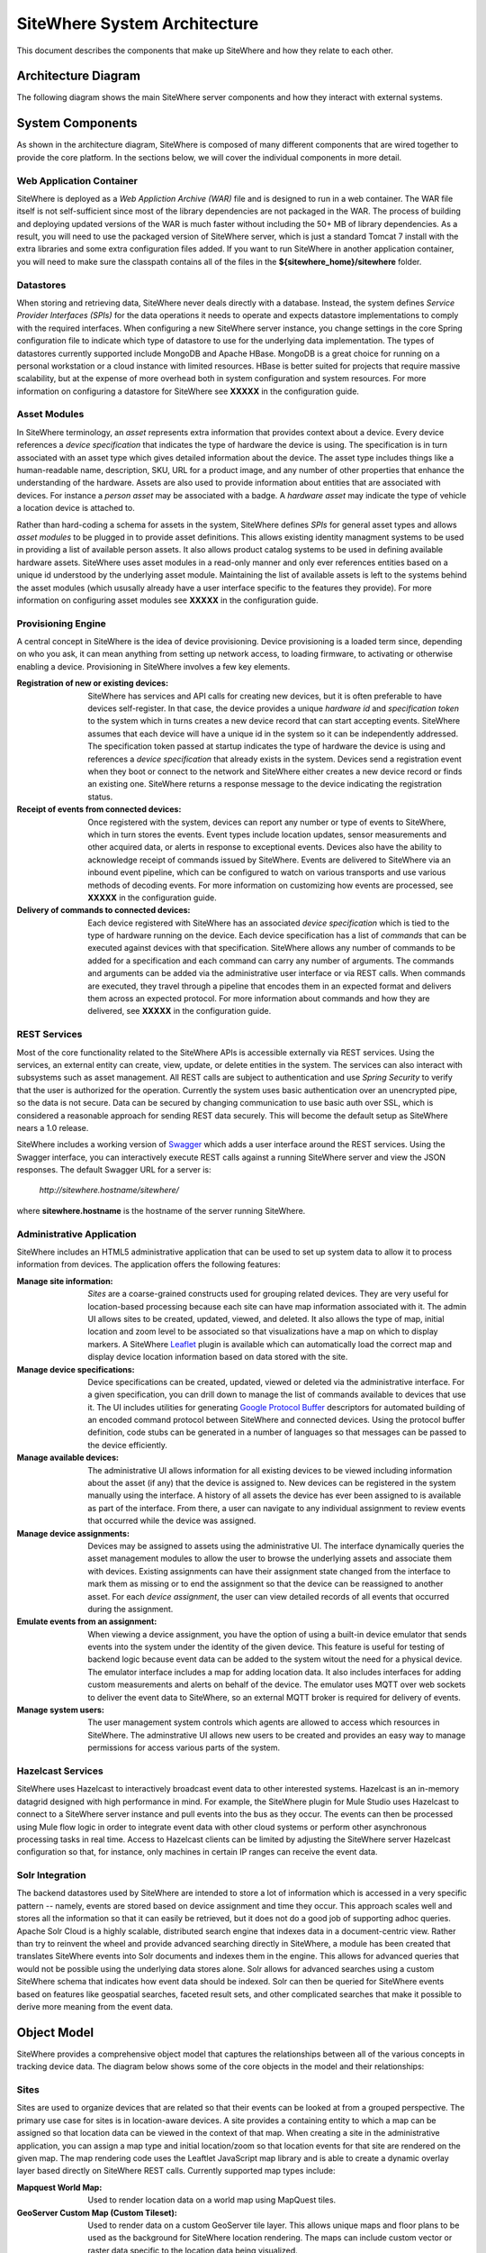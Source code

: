 ===============================
 SiteWhere System Architecture
===============================

This document describes the components that make up SiteWhere and how they relate to each other.

--------------------
Architecture Diagram
--------------------
The following diagram shows the main SiteWhere server components and how they interact with external
systems.

.. image:: /_static/images/sitewhere-architecture.png
   :width: 100%
   :alt: SiteWhere Architecture Diagram
   :align: left
   
-----------------
System Components
-----------------
As shown in the architecture diagram, SiteWhere is composed of many different components that are wired
together to provide the core platform. In the sections below, we will cover the individual components in
more detail.

Web Application Container
-------------------------
SiteWhere is deployed as a *Web Appliction Archive (WAR)* file and is designed to run in a web container.
The WAR file itself is not self-sufficient since most of the library dependencies are not packaged in the
WAR. The process of building and deploying updated versions of the WAR is much faster without including
the 50+ MB of library dependencies. As a result, you will need to use the packaged version of SiteWhere
server, which is just a standard Tomcat 7 install with the extra libraries and some extra configuration 
files added. If you want to run SiteWhere in another application container, you will need to make sure the
classpath contains all of the files in the **${sitewhere_home}/sitewhere** folder.

Datastores
----------
When storing and retrieving data, SiteWhere never deals directly with a database. Instead, the system defines
*Service Provider Interfaces (SPIs)* for the data operations it needs to operate and expects datastore 
implementations to comply with the required interfaces. When configuring a new SiteWhere server instance, 
you change settings in the core Spring configuration file to indicate which type of datastore to use for 
the underlying data implementation. The types of datastores currently supported include MongoDB and Apache 
HBase. MongoDB is a great choice for running on a personal workstation or a  cloud instance with limited 
resources. HBase is better suited for projects that require massive scalability,  but at the expense of 
more overhead both in system configuration and system resources. For more information
on configuring a datastore for SiteWhere see **XXXXX** in the configuration guide.

Asset Modules
-------------
In SiteWhere terminology, an *asset* represents extra information that provides context about a device. Every
device references a *device specification* that indicates the type of hardware the device is using. The 
specification is in turn associated with an asset type which gives detailed information about the device.
The asset type includes things like a human-readable name, description, SKU, URL for a product image, and any number of
other properties that enhance the understanding of the hardware. Assets are also used to provide information
about entities that are associated with devices. For instance a *person asset* may be associated with a badge.
A *hardware asset* may indicate the type of vehicle a location device is attached to.

Rather than hard-coding a schema for assets in the system, SiteWhere defines *SPIs* for general asset types and
allows *asset modules* to be plugged in to provide asset definitions. This allows existing identity managment
systems to be used in providing a list of available person assets. It also allows product catalog systems to 
be used in defining available hardware assets. SiteWhere uses asset modules in a read-only manner and only 
ever references entities based on a unique id understood by the underlying asset module. Maintaining the list
of available assets is left to the systems behind the asset modules (which ususally already have a user interface
specific to the features they provide). For more information on configuring asset modules see **XXXXX** in the 
configuration guide.

Provisioning Engine
-------------------
A central concept in SiteWhere is the idea of device provisioning. Device provisioning is a loaded term since,
depending on who you ask, it can mean anything from setting up network access, to loading firmware, to activating 
or otherwise enabling a device. Provisioning in SiteWhere involves a few key elements.

:Registration of new or existing devices:
	SiteWhere has services and API calls for creating new devices, but it is often preferable to have devices
	self-register. In that case, the device provides a unique *hardware id* and *specification token* to the
	system which in turns creates a new device record that can start accepting events. SiteWhere assumes that
	each device will have a unique id in the system so it can be independently addressed. The specification 
	token passed at startup indicates the type of hardware the device is using and references a *device specification*
	that already exists in the system. Devices send a registration event when they boot or connect to the network
	and SiteWhere either creates a new device record or finds an existing one. SiteWhere returns a response message
	to the device indicating the registration status.
	
:Receipt of events from connected devices:
	Once registered with the system, devices can report any number or type of events to SiteWhere, which in turn stores
	the events. Event types include location updates, sensor measurements and other acquired data, or alerts in response
	to exceptional events. Devices also have the ability to acknowledge receipt of commands issued by SiteWhere.
	Events are delivered to SiteWhere via an inbound event pipeline, which can be configured to watch on
	various transports and use various methods of decoding events. For more information on customizing how events
	are processed, see **XXXXX** in the configuration guide.
	
:Delivery of commands to connected devices:
	Each device registered with SiteWhere has an associated *device specification* which is tied to the type
	of hardware running on the device. Each device specification has a list of *commands* that can be executed
	against devices with that specification. SiteWhere allows any number of commands to be added for a specification
	and each command can carry any number of arguments. The commands and arguments can be added via the administrative
	user interface or via REST calls. When commands are executed, they travel through a pipeline that encodes them
	in an expected format and delivers them across an expected protocol. For more information about commands and
	how they are delivered, see **XXXXX** in the configuration guide.
	

REST Services
-------------
Most of the core functionality related to the SiteWhere APIs is accessible externally via REST services. Using the
services, an external entity can create, view, update, or delete entities in the system. The services can also 
interact with subsystems such as asset management. All REST calls are subject to authentication and use *Spring Security*
to verify that the user is authorized for the operation. Currently the system uses basic authentication over an
unencrypted pipe, so the data is not secure. Data can be secured by changing communication to use basic auth over SSL,
which is considered a reasonable approach for sending REST data securely. This will become the default setup as 
SiteWhere nears a 1.0 release.

SiteWhere includes a working version of `Swagger <http://swagger.wordnik.com/>`_ which adds a user interface around
the REST services. Using the Swagger interface, you can interactively execute REST calls against a running SiteWhere
server and view the JSON responses. The default Swagger URL for a server is:

	*http://sitewhere.hostname/sitewhere/*
	
where **sitewhere.hostname** is the hostname of the server running SiteWhere.

Administrative Application
--------------------------
SiteWhere includes an HTML5 administrative application that can be used to set up system data to allow it to process
information from devices. The application offers the following features:

:Manage site information:
	*Sites* are a coarse-grained constructs used for grouping related devices. They are very useful for location-based
	processing because each site can have map information associated with it. The admin UI allows sites to be created,
	updated, viewed, and deleted. It also allows the type of map, initial location and zoom level to be associated
	so that visualizations have a map on which to display markers. A SiteWhere `Leaflet <http://leafletjs.com/>`_ 
	plugin is available which can automatically load the correct map and display device location information
	based on data stored with the site.
	
:Manage device specifications:
	Device specifications can be created, updated, viewed or deleted via the administrative interface. For a 
	given specification, you can drill down to manage the list of commands available to devices that use it. 
	The UI includes utilities for generating  
	`Google Protocol Buffer <https://developers.google.com/protocol-buffers/docs/overview>`_ descriptors for 
	automated building of an encoded command protocol between SiteWhere and connected devices. Using the 
	protocol buffer definition, code stubs can be generated in a number of languages so that messages can be
	passed to the device efficiently.
	
:Manage available devices:
	The administrative UI allows information for all existing devices to be viewed including information about
	the asset (if any) that the device is assigned to. New devices can be registered in the system manually 
	using the interface. A history of all assets the device has ever been assigned to is available as part of
	the interface. From there, a user can navigate to any individual assignment to review events that occurred
	while the device was assigned.
	
:Manage device assignments:
	Devices may be assigned to assets using the administrative UI. The interface dynamically queries the 
	asset management modules to allow the user to browse the underlying assets and associate them with devices.
	Existing assignments can have their assignment state changed from the interface to mark them as missing or 
	to end the assignment so that the device can be reassigned to another asset. For each *device assignment*,
	the user can view detailed records of all events that occurred during the assignment.
	
:Emulate events from an assignment:
	When viewing a device assignment, you have the option of using a built-in device emulator that sends events
	into the system under the identity of the given device. This feature is useful for testing of backend logic
	because event data can be added to the system witout the need for a physical device. The emulator interface
	includes a map for adding location data. It also includes interfaces for adding custom measurements and
	alerts on behalf of the device. The emulator uses MQTT over web sockets to deliver the event data to 
	SiteWhere, so an external MQTT broker is required for delivery of events.
	
:Manage system users:
	The user management system controls which agents are allowed to access which resources in SiteWhere. The 
	adminstrative UI allows new users to be created and provides an easy way to manage permissions for access 
	various parts of the system.

Hazelcast Services
------------------
SiteWhere uses Hazelcast to interactively broadcast event data to other interested systems. Hazelcast is an 
in-memory datagrid designed with high performance in mind. For example, the SiteWhere plugin for Mule Studio
uses Hazelcast to connect to a SiteWhere server instance and pull events into the bus as they occur. The events
can then be processed using Mule flow logic in order to integrate event data with other cloud systems or
perform other asynchronous processing tasks in real time. Access to Hazelcast clients can be limited by 
adjusting the SiteWhere server Hazelcast configuration so that, for instance, only machines in certain IP
ranges can receive the event data.

Solr Integration
----------------
The backend datastores used by SiteWhere are intended to store a lot of information which is accessed in a 
very specific pattern -- namely, events are stored based on device assignment and time they occur. This 
approach scales well and stores all the information so that it can easily be retrieved, but it does not
do a good job of supporting adhoc queries. Apache Solr Cloud is a highly scalable, distributed search
engine that indexes data in a document-centric view. Rather than try to reinvent the wheel and provide
advanced searching directly in SiteWhere, a module has been created that translates SiteWhere events into
Solr documents and indexes them in the engine. This allows for advanced queries that would not be possible
using the underlying data stores alone. Solr allows for advanced searches using a custom SiteWhere schema
that indicates how event data should be indexed. Solr can then be queried for SiteWhere events based on
features like geospatial searches, faceted result sets, and other complicated searches that make it possible
to derive more meaning from the event data.

------------
Object Model
------------
SiteWhere provides a comprehensive object model that captures the relationships between all of the various 
concepts in tracking device data. The diagram below shows some of the core objects in the model and their 
relationships:

.. image:: /_static/images/sitewhere-object-model.png
   :width: 100%
   :alt: SiteWhere Object Model
   :align: left
   
Sites
-----
Sites are used to organize devices that are related so that their events can be looked at from a grouped perspective. 
The primary use case for sites is in location-aware devices. A site provides a containing entity to which a map can 
be assigned so that location data can be viewed in the context of that map. When creating a site in the administrative 
application, you can assign a map type and initial location/zoom so that location events for that site are rendered 
on the given map. The map rendering code uses the Leaftlet JavaScript map library and is able to create a dynamic 
overlay layer based directly on SiteWhere REST calls. Currently supported map types include:

:Mapquest World Map:
	Used to render location data on a world map using MapQuest tiles.
:GeoServer Custom Map (Custom Tileset):
	Used to render data on a custom GeoServer tile layer. This allows unique maps and floor plans to be 
	used as the background for SiteWhere location rendering. The maps can include custom vector or raster data
	specific to the location data being visualized.

More map types will be added in the near future, but most use cases are covered by the existing map types.

.. note:: SiteWhere was originally written as a system to track location-aware devices. Sites provided a way to group 
	devices in the same physical vicinity (for instance in the same office building). There are some use cases 
	that do not necessarily require the location-based aspects of sites, but they can still benefit from being 
	able to view events across a group of related devices.

Zones
-----
Another important feature for location-aware applications is the concept of zones that carry special meanings. For instance, 
in an airport, there are secure areas where only certain personnel should be allowed. In an application that monitors 
airport security, it makes sense to be able to fire an alert if an unauthorized person enters a secure zone.

The SiteWhere administrative application allows zones to be defined based on the map associated with a site. In the 
zone editor, you can click points on the map to set the boundaries of the zone. You can also specify the border and 
background colors as well as the opacity of the overlay when shown on the map. The Leaflet overlays automatically load 
the list of zones for a site when displaying its map. On the integration side of things, SiteWhere provides a node in 
Mule Studio that will compare locations coming into the system against defined zones, allowing the developer to react 
to devices entering or exiting zones.

Device Specifications
---------------------
Specifications are used to capture characteristics of a given hardware configuration. This is not necessarily a
one-to-one mapping to a part number or SKU since some peripheral devices may have been added or certain characteristics
upgraded. A device specification contains a reference to a hardware asset which provides the basic information about
the hardware including name, description, image URL, etc. 

:Device Specification Commands:
	A device specification contains a list of commands that may be invoked by SiteWhere on the device. Commands can be 
	added, updated, viewed, and deleted in the admin UI or via the REST services. It is perfectly acceptable for two 
	device specifications to point to the same asset type, but have a different set of commands, reflecting different 
	configurations (or *profiles*) of the given device.

:Device Command Invocations:
	SiteWhere provides APIs for invoking commands on a device based on the list available in its device specification.
	Each command invocation is captured as an event associated with the current device assignment. The admin UI and 
	REST services allow commands to be invoked and previous invocations for an assignment to be searched.
	
:Device Command Responses:
	After a device processes a command invocation, it may return a response to SiteWhere. Command invocation messages
	carry an *originator* event id that can be sent back with any responses to tie responses back to the event that
	they are responding to. SiteWhere provides a simple *ack* event that acknowledges receipt of an event. Devices can
	also return locations, measurements, or alerts in responses to commands and use the originator id to associate
	those with a command as well. From an API perspective, a user can list the responses for a given command (any
	number of responses can be associated) and act on the responses to initiate other actions.
	
Devices
-------
Devices are a SiteWhere representation of connected physical hardware that conforms to an assigned device specification.
Each device is addressable by a unique hardware id that identifies it uniquely in the system. A new device can register
itself in the system by providing a hardware id and device specification token. SiteWhere in turn creates a new 
device record via the APIs and (optionally) creates a placeholder unassociated device assignment (see below) to allow 
events to be collected for the device. Devices can be manually added via the REST services or via the admin UI.

Device Assignments
------------------
Events are not logged directly against devices, since a given device may serve in a number of contexts. For instance,
a visitor badge may be assigned to a new person every day. Rather than intermingle event data from all the people a 
badge has been assigned to, the concept of a *device assignment* allows events to be associated with the asset they
relate to. A device assignment is an association between a device, a site, and (optionally) a related asset. Some
assignments do not specify an asset and are referred to as **unassociated**. A real-world example of this is a
vending machine that has wireless connectivity to report inventory. The device *is* the asset, so there is no need
to associate an external asset.

:Current Device State:
	Device assignments also act as a storage bin for recent device state. As events are processed for an assignment it
	can keep a record of the most recent event values. By default, the assignment stores the most recent location measurement,
	the most recent value for each measurement identifier, and the most recent alert for each alert type. Using this
	stored state, SiteWhere can infer the current state of a device without having to send a command to request new data.
	Included in the state information is the date on which the data was stored, so logic can intelligently choose when
	to request an update of the data.

:Assignment Status Indicator:
	Each device assignment also holds a status of the assignment itself. By default, an assignment is marked *active* 
	immediately after it is created. Using the REST services or admin UI, the status can be changed to *missing* if the
	device or associated asset have been reported missing. Processing logic can be altered for missing assignments. The
	assignment status is updated to *released* when an assignment is terminiated. This indicates the device is no longer 
	assigned and may be reassigned.
	
Device Events
-------------
Device events are the data generated by connected devices interacting with SiteWhere. They are the core data that SiteWhere
revolves around. SiteWhere captures many types of events including:

:Meaurements:
	Measurement events send measured values from a device to SiteWhere. Measurements are name/value pairs that capture 
	information gathered by the device. For instance, a weather sensing device might send measurements for temperature, 
	humidity, and barometric pressure. A single measurements event can send any number of measurements to SiteWhere 
	(to prevent the overhead of having to repeatedly send multiple events to capture state).

:Locations:
	Location events are used to reflect geographic location (latitude, longitude, and elevation) for devices that have 
	the ability to measure it. Location events are stored with a geospatial index when added to Solr so that they 
	may be queried as such.
	
:Alerts:
	Alert events are sent from a device to indicate exceptional conditions that SiteWhere may need to act on. 
	For instance, a fire alarm might send a "smoke detected" alert to indicate it has been triggered. Alerts contain 
	two primary pieces of information: a type and a message. The alert type is used to identify which class of alert
	is being fired. The alert message is a human-readable message suitable for displaying in a monitoring application.
	
:Command Invocations:
	Each time a command is invoked via SiteWhere, the information about the invocation is stored as an event for the
	current device assignment. The invocation captures which command was executed, when it was executed, values for
	command parameters, etc.
	
:Command Responses:
	If a device generates a response to a command invocation, the response is stored as an event. Responses may be in
	the form of measurements, locations, alerts, or acks. If the device passes an originating event id with the response,
	the response is tied back to the original command invocation. The REST APIs allow all responses for a given
	command invocation to be enumerated so that they can be processed.
	
All event types share some common information that applies more generally to events. Each event records an event date 
and a received date. The event date is the timestamp for when the data was gathered by the device. It is important to 
understand that some devices cache events to prevent the battery drain of network access. Because of this, the event 
date may differ significantly from the received date, which is the date that the event was processed by SiteWhere. 
All events also contain an area for arbitrary metadata. This allows application-specific information to be piggy-backed 
on events so it can be used in later processing.
	